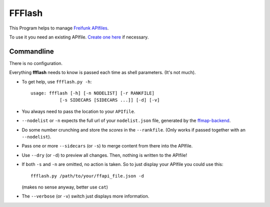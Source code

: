 FFFlash
=======

This Program helps to manage `Freifunk APIfiles <https://api.freifunk.net/>`_.

To use it you need an existing APIfile.
`Create one here <http://freifunk.net/api-generator/>`_ if necessary.


Commandline
-----------

There is no configuration.

Everything **ffflash** needs to know is passed each time as shell parameters.
(It's not much).

-  To get help, use ``ffflash.py -h``::

    usage: ffflash [-h] [-n NODELIST] [-r RANKFILE]
               [-s SIDECARS [SIDECARS ...]] [-d] [-v]

-  You always need to pass the location to your ``APIfile``.

-  ``--nodelist`` or ``-n`` expects the full url of your ``nodelist.json``
   file, generated by the
   `ffmap-backend <https://github.com/ffnord/ffmap-backend>`_.

-  Do some number crunching and store the *scores* in the ``--rankfile``.
   (Only works if passed together with an ``--nodelist``).


-  Pass one or more ``--sidecars`` (or ``-s``) to merge content from there
   into the APIfile.

-  Use ``--dry`` (or ``-d``) to preview all changes.
   Then, nothing is written to the APIfile!

-  If both ``-s`` and ``-n`` are omitted, no action is taken.
   So to just display your APIfile you could use this::

    ffflash.py /path/to/your/ffapi_file.json -d

   (makes no sense anyway, better use ``cat``)

-  The ``--verbose`` (or ``-v``) switch just displays more information.
